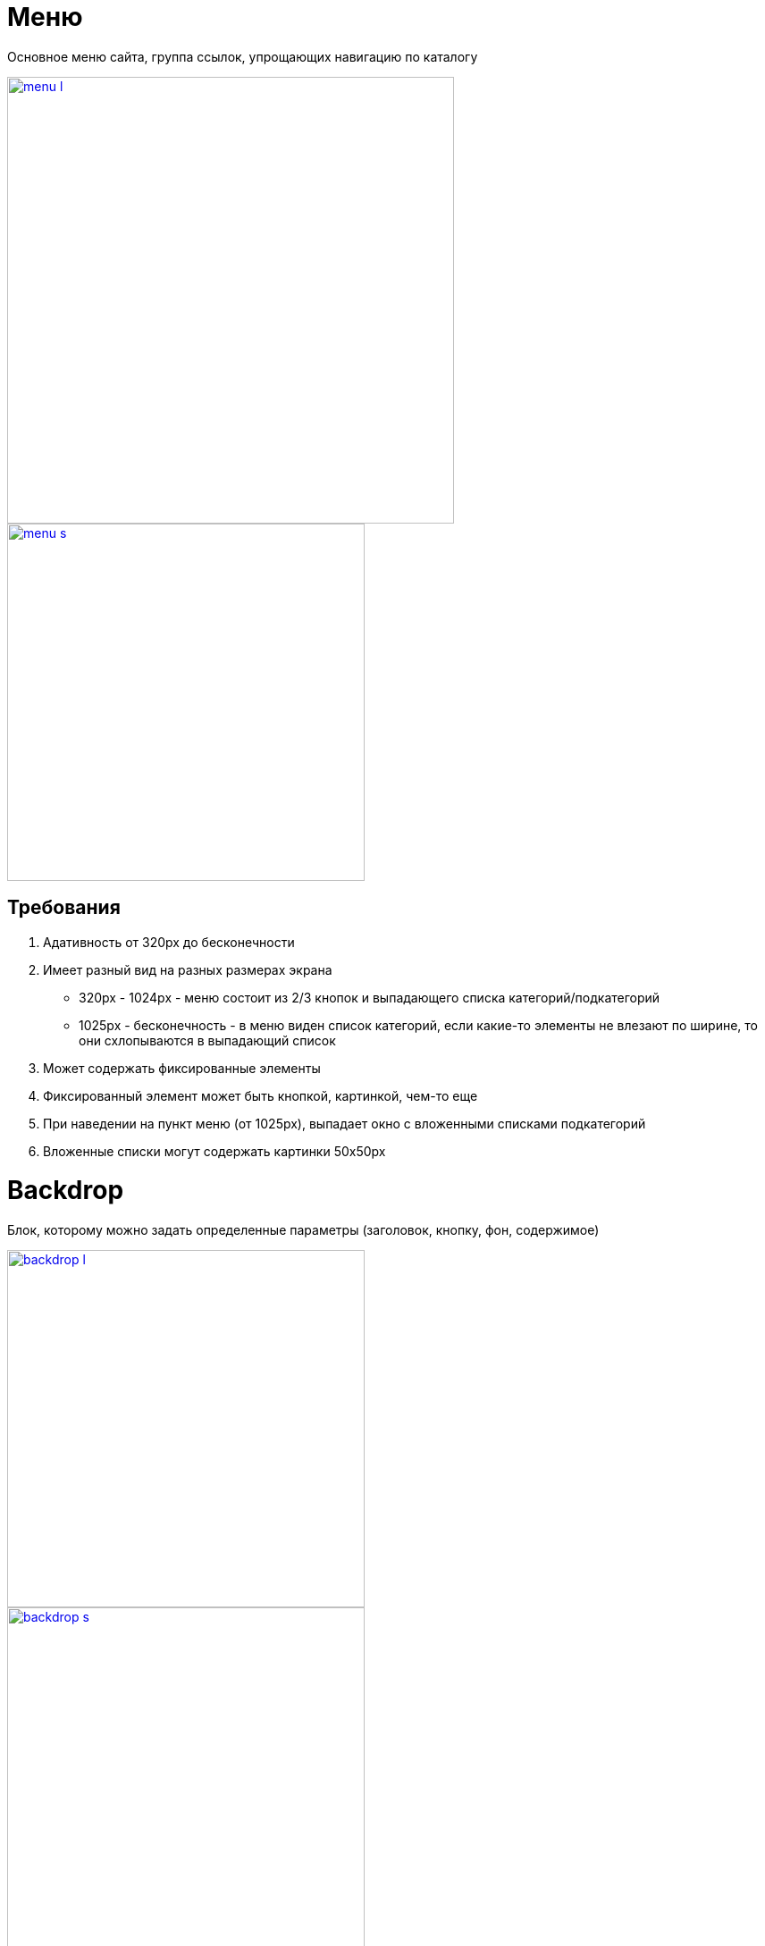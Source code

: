 = Меню

Основное меню сайта, группа ссылок, упрощающих навигацию по каталогу

image::images/menu_l.png[width=500, link='images/menu_l.png']
image::images/menu_s.png[width=400, link='images/menu_s.png']

== Требования

. Адативность от 320px до бесконечности
. Имеет разный вид на разных размерах экрана
* 320px - 1024px - меню состоит из 2/3 кнопок и выпадающего списка категорий/подкатегорий
* 1025px - бесконечность - в меню виден список категорий, если какие-то элементы не влезают по ширине, то они схлопываются в выпадающий список
. Может содержать фиксированные элементы
. Фиксированный элемент может быть кнопкой, картинкой, чем-то еще
. При наведении на пункт меню (от 1025px), выпадает окно с вложенными списками подкатегорий
. Вложенные списки могут содержать картинки 50х50px


= Backdrop

Блок, которому можно задать определенные параметры (заголовок, кнопку, фон, содержимое)

image::images/backdrop_l.png[width=400, link='images/backdrop_l.png']
image::images/backdrop_s.png[width=400, link='images/backdrop_s.png']

== Требования

. Адаптивность от 320px до бесконечности
. В зависимости от скрина изменяются внешний вид блока
. Элемент можно модифицировать, задав:
* Фон - картинка, цвет (может быть прозрачным)
* Заголовок - текст любого размера и цвета, может содержать иконку
* Кнопка - кнопка с любым текстом, цветом и размером
* Содержимое - любое содержимое, например, карусель

= Лейаут главной страницы

Описание основных блоков главной страницы

image::images/header.png[width=500, link='images/header.png']
image::images/main_1.png[width=400, link='images/main_1.png']
image::images/main_2.png[width=400, link='images/main_2.png']
image::images/footer.png[width=500, link='images/footer.png']

== Хедер (<<../../elements/site-header/README.adoc#Хедер,site-header>>) [1]<<glossary.adoc#код,кода>>

Шапка сайта

Блок включает в себя контейнеры для дополнительной навигации, для логотипа и контролов и для меню

== Stories (2)
